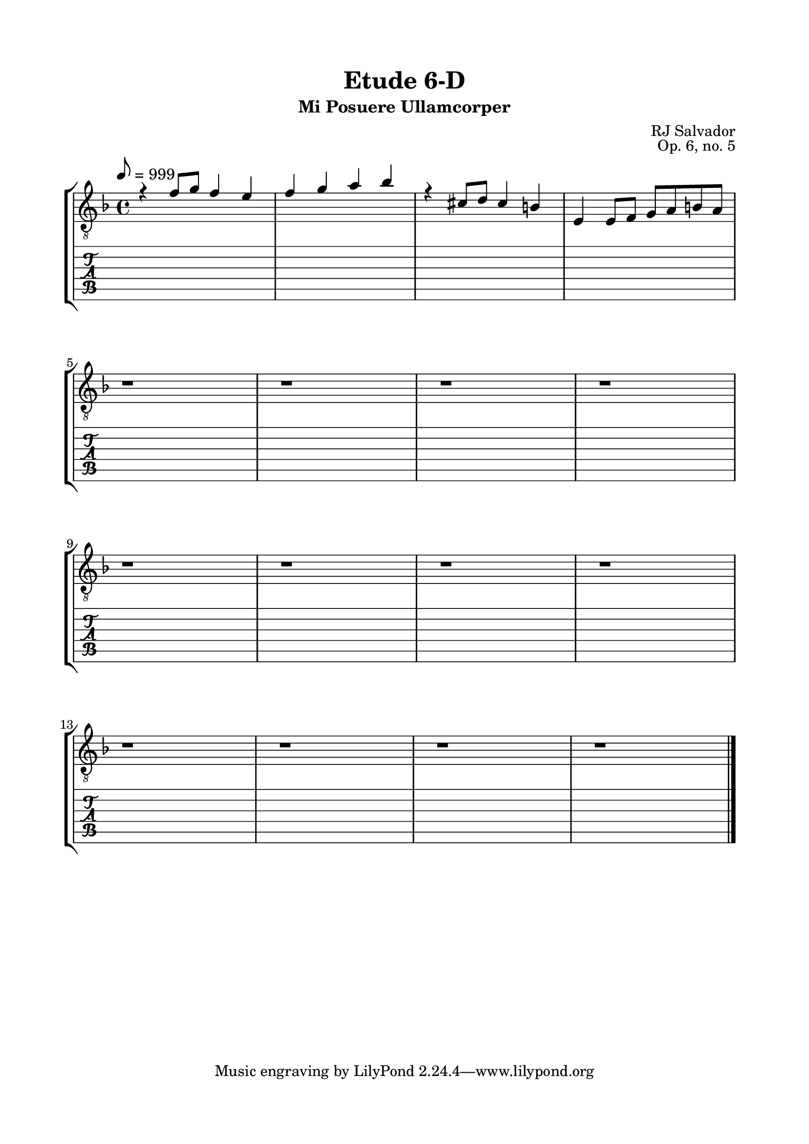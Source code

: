 \version "2.18.2"
\language "english"

\bookpart {
  \tocItem \markup { "   Etude 6-D:  Mi Posuere Ullamcorper" }
  \header {
    title = "Etude 6-D"
    subtitle = "Mi Posuere Ullamcorper"
    composer = "RJ Salvador"
    opus = "Op. 6, no. 5"
  }
  \paper {
    top-margin = 0.66\in
    left-margin = 0.75\in
    right-margin = 0.75\in
    bottom-margin = 0.66\in

    system-system-spacing.basic-distance = #17
  }

  \score {
    \layout {
      #(layout-set-staff-size 21)
      \omit Voice.StringNumber
      indent = 0.0\cm
    }
    \new StaffGroup <<
      \new Staff {
        \clef "treble_8"
        \key d \minor
        \tempo 8 = 999
        \time 4/4

        << { r4 f'8 g' f'4 e' } \\ { s1 } >>

        << { f'4 g' a' bf' } \\ { s1 } >>

        << { r4 cs'8 d' cs'4 b } \\ { s1 } >>

        << { s1 } \\ { s1 } \\ { e4 e8 f g a b a } >>

        \break

        r1

        r1

        r1

        r1

        \break

        r1

        r1

        r1

        r1

        \break

        r1

        r1

        r1

        r1

        \bar "|."
      }
      \new TabStaff {
        \set TabStaff.restrainOpenStrings = ##t

        \time 4/4

        r1

        r1

        r1

        r1

        \break

        r1

        r1

        r1

        r1

        \break
        
        r1

        r1

        r1

        r1

        \break

        r1

        r1

        r1

        r1

        \bar "|."
      }
    >>
  }
}
